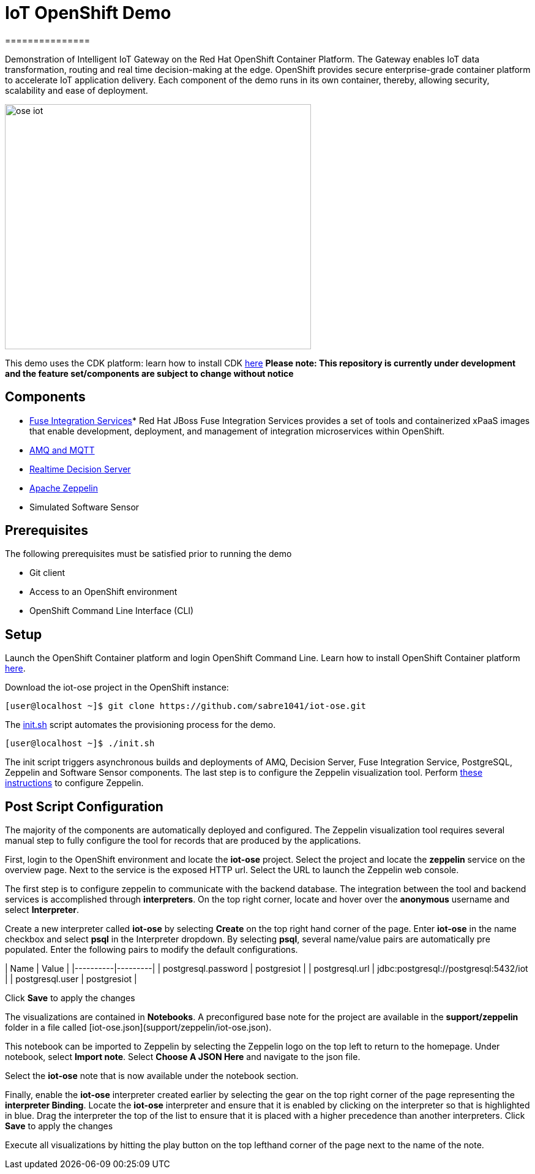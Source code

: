 = IoT OpenShift Demo
===============

Demonstration of Intelligent IoT Gateway on the Red Hat OpenShift Container Platform. The Gateway enables IoT data transformation, routing and real time decision-making at the edge. OpenShift provides secure enterprise-grade container platform to accelerate IoT application delivery. Each component of the demo runs in its own container, thereby, allowing security, scalability and ease of deployment.

image:images/ose-iot.png[width="500", height="400", align="center"]

This demo uses the CDK platform: learn how to install CDK https://github.com/redhatdemocentral/cdk-install-demo[here]
*Please note: This repository is currently under development and the feature set/components are subject to change without notice*

== Components

* https://access.redhat.com/documentation/en/red-hat-xpaas/version-0/red-hat-xpaas-fuse-integration-services-image/[Fuse Integration Services]*
Red Hat JBoss Fuse Integration Services provides a set of tools and containerized xPaaS images that enable development, deployment, and management of integration microservices within OpenShift.
* https://access.redhat.com/documentation/en/red-hat-xpaas/0/paged/red-hat-xpaas-a-mq-image/[AMQ and MQTT]
* https://access.redhat.com/documentation/en/red-hat-xpaas/0/paged/red-hat-xpaas-a-mq-image/[Realtime Decision Server]
* https://zeppelin.apache.org/[Apache Zeppelin]
* Simulated Software Sensor

== Prerequisites

The following prerequisites must be satisfied prior to running the demo

* Git client
* Access to an OpenShift environment
* OpenShift Command Line Interface (CLI)

== Setup
Launch the OpenShift Container platform and login OpenShift Command Line. Learn how to install OpenShift Container platform https://github.com/redhatdemocentral/cdk-install-demo[here]. 

Download the iot-ose project in the OpenShift instance:

 [user@localhost ~]$ git clone https://github.com/sabre1041/iot-ose.git


The https://github.com/sabre1041/iot-ose/blob/master/init.sh[init.sh] script automates the provisioning process for the demo. 

 [user@localhost ~]$ ./init.sh
 
The init script triggers asynchronous builds and deployments of AMQ, Decision Server, Fuse Integration Service, PostgreSQL, Zeppelin and Software Sensor components. The last step is to configure the Zeppelin visualization tool. Perform https://github.com/ishuverma/iot-ose/tree/master/zeppelin[these instructions] to configure Zeppelin.


== Post Script Configuration

The majority of the components are automatically deployed and configured. The Zeppelin visualization tool requires several manual step to fully configure the tool for records that are produced by the applications.

First, login to the OpenShift environment and locate the **iot-ose** project. Select the project and locate the *zeppelin* service on the overview page. Next to the service is the exposed HTTP url. Select the URL to launch the Zeppelin web console. 

The first step is to configure zeppelin to communicate with the backend database. The integration between the tool and backend services is accomplished through *interpreters*. On the top right corner, locate and hover over the *anonymous* username and select **Interpreter**.

Create a new interpreter called *iot-ose* by selecting **Create** on the top right hand corner of the page. Enter **iot-ose** in the name checkbox and select **psql** in the Interpreter dropdown. By selecting *psql*, several name/value pairs are automatically pre populated. Enter the following pairs to modify the default configurations.

| Name  | Value |
|----------|---------|
| postgresql.password	| postgresiot |
| postgresql.url | jdbc:postgresql://postgresql:5432/iot |
| postgresql.user | postgresiot |

Click **Save** to apply the changes

The visualizations are contained in *Notebooks*. A preconfigured base note for the project are available in the *support/zeppelin* folder in a file called [iot-ose.json](support/zeppelin/iot-ose.json).

This notebook can be imported to Zeppelin by selecting the Zeppelin logo on the top left to return to the homepage. Under notebook, select **Import note**. Select **Choose A JSON Here** and navigate to the json file.

Select the **iot-ose** note that is now available under the notebook section. 

Finally, enable the *iot-ose* interpreter created earlier by selecting the gear on the top right corner of the page representing the **interpreter Binding**. Locate the *iot-ose* interpreter and ensure that it is enabled by clicking on the interpreter so that is highlighted in blue. Drag the interpreter the top of the list to ensure that it is placed with a higher precedence than another interpreters. Click **Save** to apply the changes

Execute all visualizations by hitting the play button on the top lefthand corner of the page next to the name of the note. 

